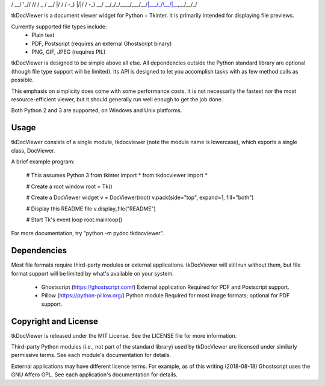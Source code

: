 __  __    ___          _   ___                   
 / /_/ /__ / _ \___  ___| | / (_)__ _    _____ ____
/ __/  '_// // / _ \/ __/ |/ / / -_) |/|/ / -_) __/
\__/_/\_\/____/\___/\__/|___/_/\__/|__,__/\__/_/   

tkDocViewer is a document viewer widget for Python + Tkinter.
It is primarily intended for displaying file previews.

Currently supported file types include:
  * Plain text
  * PDF, Postscript (requires an external Ghostscript binary)
  * PNG, GIF, JPEG (requires PIL)

tkDocViewer is designed to be simple above all else. All dependencies
outside the Python standard library are optional (though file type
support will be limited). Its API is designed to let you accomplish
tasks with as few method calls as possible.

This emphasis on simplicity does come with some performance costs.
It is not necessarily the fastest nor the most resource-efficient
viewer, but it should generally run well enough to get the job done.

Both Python 2 and 3 are supported, on Windows and Unix platforms.


Usage
-----

tkDocViewer consists of a single module, tkdocviewer (note the module
name is lowercase), which exports a single class, DocViewer.

A brief example program:

    # This assumes Python 3
    from tkinter import *
    from tkdocviewer import *

    # Create a root window
    root = Tk()

    # Create a DocViewer widget
    v = DocViewer(root)
    v.pack(side="top", expand=1, fill="both")

    # Display this README file
    v.display_file("README")

    # Start Tk's event loop
    root.mainloop()

For more documentation, try "python -m pydoc tkdocviewer".


Dependencies
------------

Most file formats require third-party modules or external applications.
tkDocViewer will still run without them, but file format support will be
limited by what's available on your system.

  * Ghostscript (https://ghostscript.com/)
    External application
    Required for PDF and Postscript support.

  * Pillow (https://python-pillow.org/)
    Python module
    Required for most image formats; optional for PDF support.


Copyright and License
---------------------

tkDocViewer is released under the MIT License. See the LICENSE file
for more information.

Third-party Python modules (i.e., not part of the standard library)
used by tkDocViewer are licensed under similarly permissive terms.
See each module's documentation for details.

External applications may have different license terms. For example,
as of this writing (2018-08-18) Ghostscript uses the GNU Affero GPL.
See each application's documentation for details.



